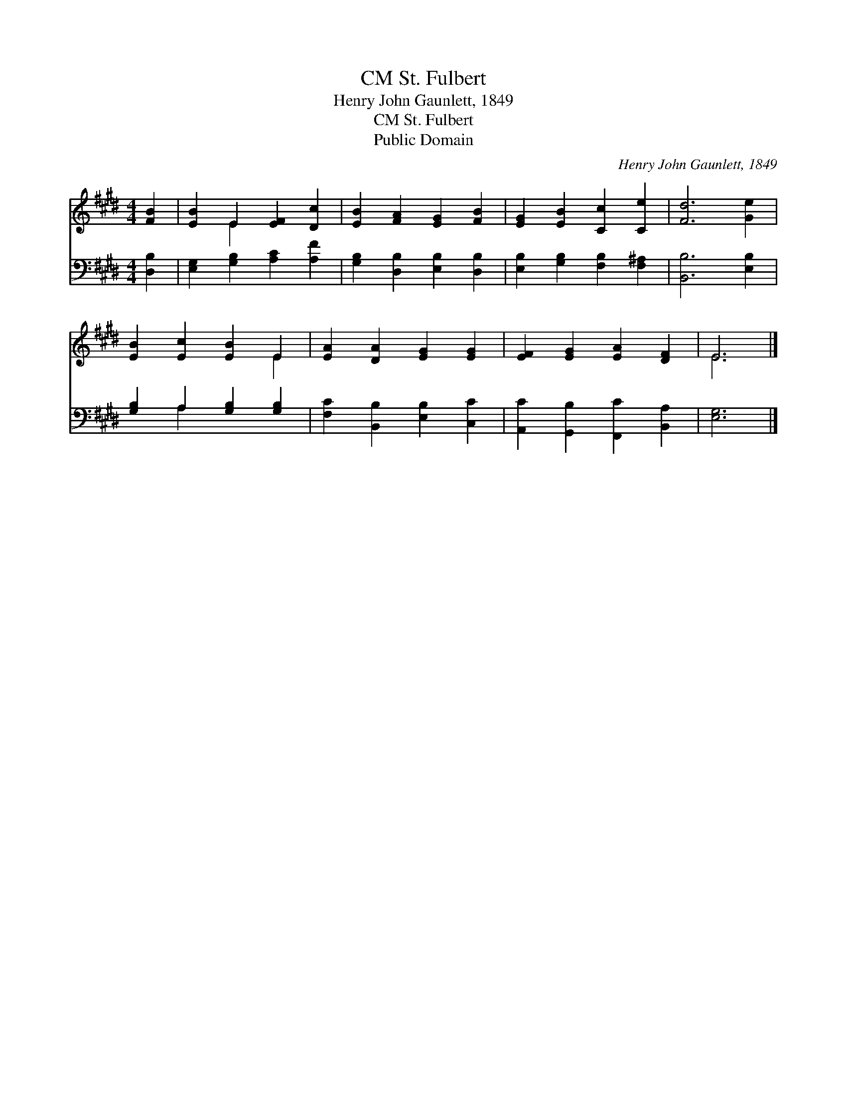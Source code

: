 X:1
T:St. Fulbert, CM
T:Henry John Gaunlett, 1849
T:St. Fulbert, CM
T:Public Domain
C:Henry John Gaunlett, 1849
Z:Public Domain
%%score ( 1 2 ) ( 3 4 )
L:1/8
M:4/4
K:E
V:1 treble 
V:2 treble 
V:3 bass 
V:4 bass 
V:1
 [FB]2 | [EB]2 E2 [EF]2 [Dc]2 | [EB]2 [FA]2 [EG]2 [FB]2 | [EG]2 [EB]2 [Cc]2 [Ce]2 | [Fd]6 [Ge]2 | %5
 [EB]2 [Ec]2 [EB]2 E2 | [EA]2 [DA]2 [EG]2 [EG]2 | [EF]2 [EG]2 [EA]2 [DF]2 | E6 |] %9
V:2
 x2 | x2 E2 x4 | x8 | x8 | x8 | x6 E2 | x8 | x8 | E6 |] %9
V:3
 [D,B,]2 | [E,G,]2 [G,B,]2 [A,C]2 [A,F]2 | [G,B,]2 [D,B,]2 [E,B,]2 [D,B,]2 | %3
 [E,B,]2 [G,B,]2 [F,B,]2 [F,^A,]2 | [B,,B,]6 [E,B,]2 | [G,B,]2 A,2 [G,B,]2 [G,B,]2 | %6
 [F,C]2 [B,,B,]2 [E,B,]2 [C,C]2 | [A,,C]2 [G,,B,]2 [F,,C]2 [B,,A,]2 | [E,G,]6 |] %9
V:4
 x2 | x8 | x8 | x8 | x8 | x2 A,2 x4 | x8 | x8 | x6 |] %9

